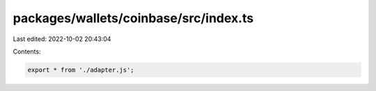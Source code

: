 packages/wallets/coinbase/src/index.ts
======================================

Last edited: 2022-10-02 20:43:04

Contents:

.. code-block:: ts

    export * from './adapter.js';


